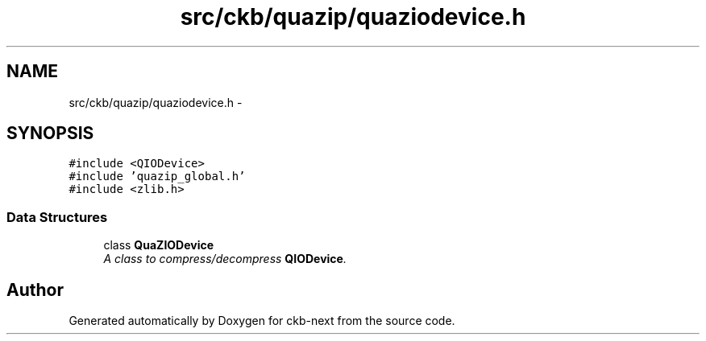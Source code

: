 .TH "src/ckb/quazip/quaziodevice.h" 3 "Sun Jun 4 2017" "Version beta-v0.2.8+testing at branch all-mine" "ckb-next" \" -*- nroff -*-
.ad l
.nh
.SH NAME
src/ckb/quazip/quaziodevice.h \- 
.SH SYNOPSIS
.br
.PP
\fC#include <QIODevice>\fP
.br
\fC#include 'quazip_global\&.h'\fP
.br
\fC#include <zlib\&.h>\fP
.br

.SS "Data Structures"

.in +1c
.ti -1c
.RI "class \fBQuaZIODevice\fP"
.br
.RI "\fIA class to compress/decompress \fBQIODevice\fP\&. \fP"
.in -1c
.SH "Author"
.PP 
Generated automatically by Doxygen for ckb-next from the source code\&.

